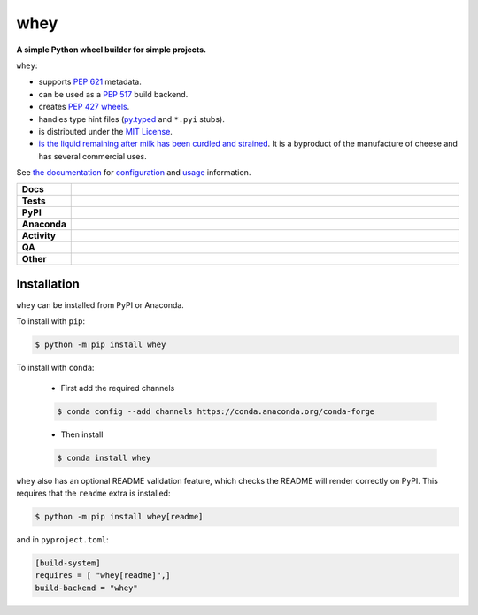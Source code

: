 #####
whey
#####

.. start short_desc

**A simple Python wheel builder for simple projects.**

.. end short_desc


``whey``:

* supports `PEP 621 <https://www.python.org/dev/peps/pep-0621/>`_ metadata.
* can be used as a `PEP 517 <https://www.python.org/dev/peps/pep-0517/>`_ build backend.
* creates `PEP 427 <https://www.python.org/dev/peps/pep-0427/>`_ `wheels <https://realpython.com/python-wheels/>`_.
* handles type hint files
  (`py.typed <https://www.python.org/dev/peps/pep-0561/>`_ and ``*.pyi`` stubs).
* is distributed under the `MIT License <https://choosealicense.com/licenses/mit/>`_.
* `is the liquid remaining after milk has been curdled and strained <https://en.wikipedia.org/wiki/Whey>`_.
  It is a byproduct of the manufacture of cheese and has several commercial uses.


See `the documentation`_ for configuration_ and usage_ information.

.. _the documentation: https://whey.readthedocs.io/en/latest/
.. _configuration: https://whey.readthedocs.io/en/latest/configuration.html
.. _usage: https://whey.readthedocs.io/en/latest/configuration.html

.. start shields

.. list-table::
	:stub-columns: 1
	:widths: 10 90

	* - Docs
	  - |docs| |docs_check|
	* - Tests
	  - |actions_linux| |actions_windows| |actions_macos| |coveralls|
	* - PyPI
	  - |pypi-version| |supported-versions| |supported-implementations| |wheel|
	* - Anaconda
	  - |conda-version| |conda-platform|
	* - Activity
	  - |commits-latest| |commits-since| |maintained| |pypi-downloads|
	* - QA
	  - |codefactor| |actions_flake8| |actions_mypy|
	* - Other
	  - |license| |language| |requires|

.. |docs| image:: https://img.shields.io/readthedocs/whey/latest?logo=read-the-docs
	:target: https://whey.readthedocs.io/en/latest
	:alt: Documentation Build Status

.. |docs_check| image:: https://github.com/repo-helper/whey/workflows/Docs%20Check/badge.svg
	:target: https://github.com/repo-helper/whey/actions?query=workflow%3A%22Docs+Check%22
	:alt: Docs Check Status

.. |actions_linux| image:: https://github.com/repo-helper/whey/workflows/Linux/badge.svg
	:target: https://github.com/repo-helper/whey/actions?query=workflow%3A%22Linux%22
	:alt: Linux Test Status

.. |actions_windows| image:: https://github.com/repo-helper/whey/workflows/Windows/badge.svg
	:target: https://github.com/repo-helper/whey/actions?query=workflow%3A%22Windows%22
	:alt: Windows Test Status

.. |actions_macos| image:: https://github.com/repo-helper/whey/workflows/macOS/badge.svg
	:target: https://github.com/repo-helper/whey/actions?query=workflow%3A%22macOS%22
	:alt: macOS Test Status

.. |actions_flake8| image:: https://github.com/repo-helper/whey/workflows/Flake8/badge.svg
	:target: https://github.com/repo-helper/whey/actions?query=workflow%3A%22Flake8%22
	:alt: Flake8 Status

.. |actions_mypy| image:: https://github.com/repo-helper/whey/workflows/mypy/badge.svg
	:target: https://github.com/repo-helper/whey/actions?query=workflow%3A%22mypy%22
	:alt: mypy status

.. |requires| image:: https://dependency-dash.herokuapp.com/github/repo-helper/whey/badge.svg
	:target: https://dependency-dash.herokuapp.com/github/repo-helper/whey/
	:alt: Requirements Status

.. |coveralls| image:: https://img.shields.io/coveralls/github/repo-helper/whey/master?logo=coveralls
	:target: https://coveralls.io/github/repo-helper/whey?branch=master
	:alt: Coverage

.. |codefactor| image:: https://img.shields.io/codefactor/grade/github/repo-helper/whey?logo=codefactor
	:target: https://www.codefactor.io/repository/github/repo-helper/whey
	:alt: CodeFactor Grade

.. |pypi-version| image:: https://img.shields.io/pypi/v/whey
	:target: https://pypi.org/project/whey/
	:alt: PyPI - Package Version

.. |supported-versions| image:: https://img.shields.io/pypi/pyversions/whey?logo=python&logoColor=white
	:target: https://pypi.org/project/whey/
	:alt: PyPI - Supported Python Versions

.. |supported-implementations| image:: https://img.shields.io/pypi/implementation/whey
	:target: https://pypi.org/project/whey/
	:alt: PyPI - Supported Implementations

.. |wheel| image:: https://img.shields.io/pypi/wheel/whey
	:target: https://pypi.org/project/whey/
	:alt: PyPI - Wheel

.. |conda-version| image:: https://img.shields.io/conda/v/conda-forge/whey?logo=anaconda
	:target: https://anaconda.org/conda-forge/whey
	:alt: Conda - Package Version

.. |conda-platform| image:: https://img.shields.io/conda/pn/conda-forge/whey?label=conda%7Cplatform
	:target: https://anaconda.org/conda-forge/whey
	:alt: Conda - Platform

.. |license| image:: https://img.shields.io/github/license/repo-helper/whey
	:target: https://github.com/repo-helper/whey/blob/master/LICENSE
	:alt: License

.. |language| image:: https://img.shields.io/github/languages/top/repo-helper/whey
	:alt: GitHub top language

.. |commits-since| image:: https://img.shields.io/github/commits-since/repo-helper/whey/v0.0.20
	:target: https://github.com/repo-helper/whey/pulse
	:alt: GitHub commits since tagged version

.. |commits-latest| image:: https://img.shields.io/github/last-commit/repo-helper/whey
	:target: https://github.com/repo-helper/whey/commit/master
	:alt: GitHub last commit

.. |maintained| image:: https://img.shields.io/maintenance/yes/2022
	:alt: Maintenance

.. |pypi-downloads| image:: https://img.shields.io/pypi/dm/whey
	:target: https://pypi.org/project/whey/
	:alt: PyPI - Downloads

.. end shields

Installation
--------------

.. start installation

``whey`` can be installed from PyPI or Anaconda.

To install with ``pip``:

.. code-block:: bash

	$ python -m pip install whey

To install with ``conda``:

	* First add the required channels

	.. code-block:: bash

		$ conda config --add channels https://conda.anaconda.org/conda-forge

	* Then install

	.. code-block:: bash

		$ conda install whey

.. end installation

``whey`` also has an optional README validation feature, which checks the README will render correctly on PyPI.
This requires that the ``readme`` extra is installed:

.. code-block:: bash

	$ python -m pip install whey[readme]

and in ``pyproject.toml``:

.. code-block:: TOML

	[build-system]
	requires = [ "whey[readme]",]
	build-backend = "whey"
